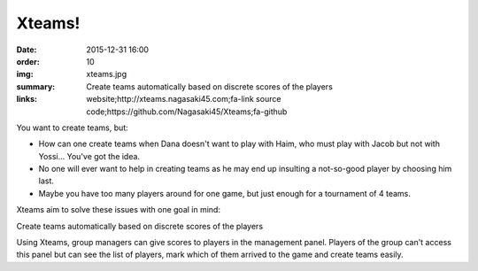 Xteams!
#######

:date: 2015-12-31 16:00
:order: 10
:img: xteams.jpg
:summary: Create teams automatically based on discrete scores of the players
:links: website;http://xteams.nagasaki45.com;fa-link
        source code;https://github.com/Nagasaki45/Xteams;fa-github

You want to create teams, but:

- How can one create teams when Dana doesn't want to play with Haim, who must play with Jacob but not with Yossi... You've got the idea.
- No one will ever want to help in creating teams as he may end up insulting a not-so-good player by choosing him last.
- Maybe you have too many players around for one game, but just enough for a tournament of 4 teams.

Xteams aim to solve these issues with one goal in mind:

Create teams automatically based on discrete scores of the players

Using Xteams, group managers can give scores to players in the management panel. Players of the group can't access this panel but can see the list of players, mark which of them arrived to the game and create teams easily.
